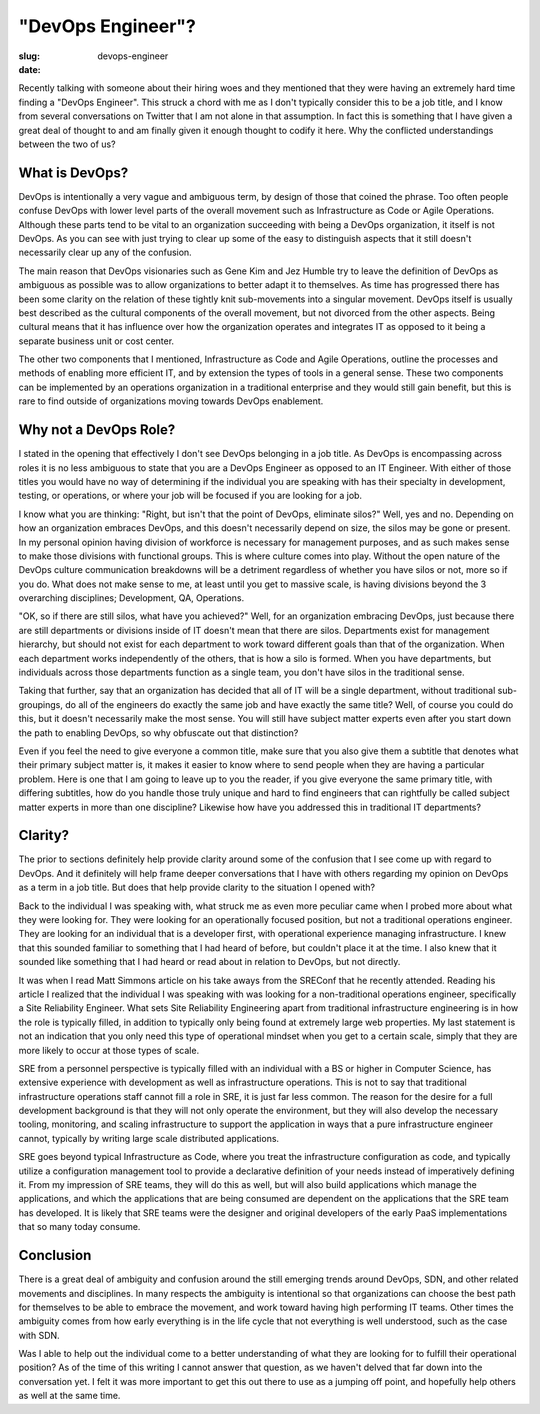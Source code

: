 "DevOps Engineer"?
##################

:slug: devops-engineer
:date: 

Recently talking with someone about their hiring woes and they mentioned that
they were having an extremely hard time finding a "DevOps Engineer".  This
struck a chord with me as I don't typically consider this to be a job title,
and I know from several conversations on Twitter that I am not alone in that
assumption.  In fact this is something that I have given a great deal of
thought to and am finally given it enough thought to codify it here.  Why the
conflicted understandings between the two of us?


===============
What is DevOps?
===============

DevOps is intentionally a very vague and ambiguous term, by design of those
that coined the phrase.  Too often people confuse DevOps with lower level parts
of the overall movement such as Infrastructure as Code or Agile Operations.
Although these parts tend to be vital to an organization succeeding with being
a DevOps organization, it itself is not DevOps.  As you can see with just
trying to clear up some of the easy to distinguish aspects that it still
doesn't necessarily clear up any of the confusion.

The main reason that DevOps visionaries such as Gene Kim and Jez Humble try to
leave the definition of DevOps as ambiguous as possible was to allow
organizations to better adapt it to themselves.  As time has progressed there
has been some clarity on the relation of these tightly knit sub-movements into
a singular movement.  DevOps itself is usually best described as the cultural
components of the overall movement, but not divorced from the other aspects.
Being cultural means that it has influence over how the organization operates
and integrates IT as opposed to it being a separate business unit or cost
center.

The other two components that I mentioned, Infrastructure as Code and Agile
Operations, outline the processes and methods of enabling more efficient IT,
and by extension the types of tools in a general sense.  These two components
can be implemented by an operations organization in a traditional enterprise
and they would still gain benefit, but this is rare to find outside of
organizations moving towards DevOps enablement.


======================
Why not a DevOps Role?
======================

I stated in the opening that effectively I don't see DevOps belonging in a job
title.  As DevOps is encompassing across roles it is no less ambiguous to state
that you are a DevOps Engineer as opposed to an IT Engineer.  With either of
those titles you would have no way of determining if the individual you are
speaking with has their specialty in development, testing, or operations, or
where your job will be focused if you are looking for a job.

I know what you are thinking:  "Right, but isn't that the point of DevOps,
eliminate silos?"  Well, yes and no.  Depending on how an organization embraces
DevOps, and this doesn't necessarily depend on size, the silos may be gone or
present.  In my personal opinion having division of workforce is necessary for
management purposes, and as such makes sense to make those divisions with
functional groups.  This is where culture comes into play.  Without the open
nature of the DevOps culture communication breakdowns will be a detriment
regardless of whether you have silos or not, more so if you do.  What does not
make sense to me, at least until you get to massive scale, is having divisions
beyond the 3 overarching disciplines; Development, QA, Operations.

"OK, so if there are still silos, what have you achieved?"  Well, for an
organization embracing DevOps, just because there are still departments or
divisions inside of IT doesn't mean that there are silos.  Departments exist
for management hierarchy, but should not exist for each department to work
toward different goals than that of the organization.  When each department
works independently of the others, that is how a silo is formed.  When you have
departments, but individuals across those departments function as a single
team, you don't have silos in the traditional sense.

Taking that further, say that an organization has decided that all of IT will
be a single department, without traditional sub-groupings, do all of the
engineers do exactly the same job and have exactly the same title?  Well, of
course you could do this, but it doesn't necessarily make the most sense.  You
will still have subject matter experts even after you start down the path to
enabling DevOps, so why obfuscate out that distinction?  

Even if you feel the need to give everyone a common title, make sure that you
also give them a subtitle that denotes what their primary subject matter is, it
makes it easier to know where to send people when they are having a particular
problem.  Here is one that I am going to leave up to you the reader, if you
give everyone the same primary title, with differing subtitles, how do you
handle those truly unique and hard to find engineers that can rightfully be
called subject matter experts in more than one discipline?  Likewise how have
you addressed this in traditional IT departments?


========
Clarity?
========

The prior to sections definitely help provide clarity around some of the
confusion that I see come up with regard to DevOps.  And it definitely will
help frame deeper conversations that I have with others regarding my
opinion on DevOps as a term in a job title.  But does that help provide clarity
to the situation I opened with?

Back to the individual I was speaking with, what struck me as even more
peculiar came when I probed more about what they were looking for.  They were
looking for an operationally focused position, but not a traditional operations
engineer.  They are looking for an individual that is a developer first, with
operational experience managing infrastructure.  I knew that this sounded
familiar to something that I had heard of before, but couldn't place it at the
time.  I also knew that it sounded like something that I had heard or read
about in relation to DevOps, but not directly.

It was when I read Matt Simmons article on his take aways from the SREConf that
he recently attended.  Reading his article I realized that the individual I was
speaking with was looking for a non-traditional operations engineer,
specifically a Site Reliability Engineer.  What sets Site Reliability
Engineering apart from traditional infrastructure engineering is in how the
role is typically filled, in addition to typically only being found at
extremely large web properties.  My last statement is not an indication that
you only need this type of operational mindset when you get to a certain scale,
simply that they are more likely to occur at those types of scale.

SRE from a personnel perspective is typically filled with an individual with a
BS or higher in Computer Science, has extensive experience with development as
well as infrastructure operations.  This is not to say that traditional
infrastructure operations staff cannot fill a role in SRE, it is just far less
common.  The reason for the desire for a full development background is that
they will not only operate the environment, but they will also develop the
necessary tooling, monitoring, and scaling infrastructure to support the
application in ways that a pure infrastructure engineer cannot, typically by
writing large scale distributed applications.

SRE goes beyond typical Infrastructure as Code, where you treat the
infrastructure configuration as code, and typically utilize a configuration
management tool to provide a declarative definition of your needs instead of
imperatively defining it.  From my impression of SRE teams, they will do this
as well, but will also build applications which manage the applications, and
which the applications that are being consumed are dependent on the
applications that the SRE team has developed.  It is likely that SRE teams were
the designer and original developers of the early PaaS implementations that so
many today consume.

==========
Conclusion
==========

There is a great deal of ambiguity and confusion around the still emerging
trends around DevOps, SDN, and other related movements and disciplines.  In
many respects the ambiguity is intentional so that organizations can choose the
best path for themselves to be able to embrace the movement, and work toward
having high performing IT teams.  Other times the ambiguity comes from how
early everything is in the life cycle that not everything is well understood,
such as the case with SDN.

Was I able to help out the individual come to a better understanding of what
they are looking for to fulfill their operational position?  As of the time of
this writing I cannot answer that question, as we haven't delved that far down
into the conversation yet.  I felt it was more important to get this out there
to use as a jumping off point, and hopefully help others as well at the same
time.
